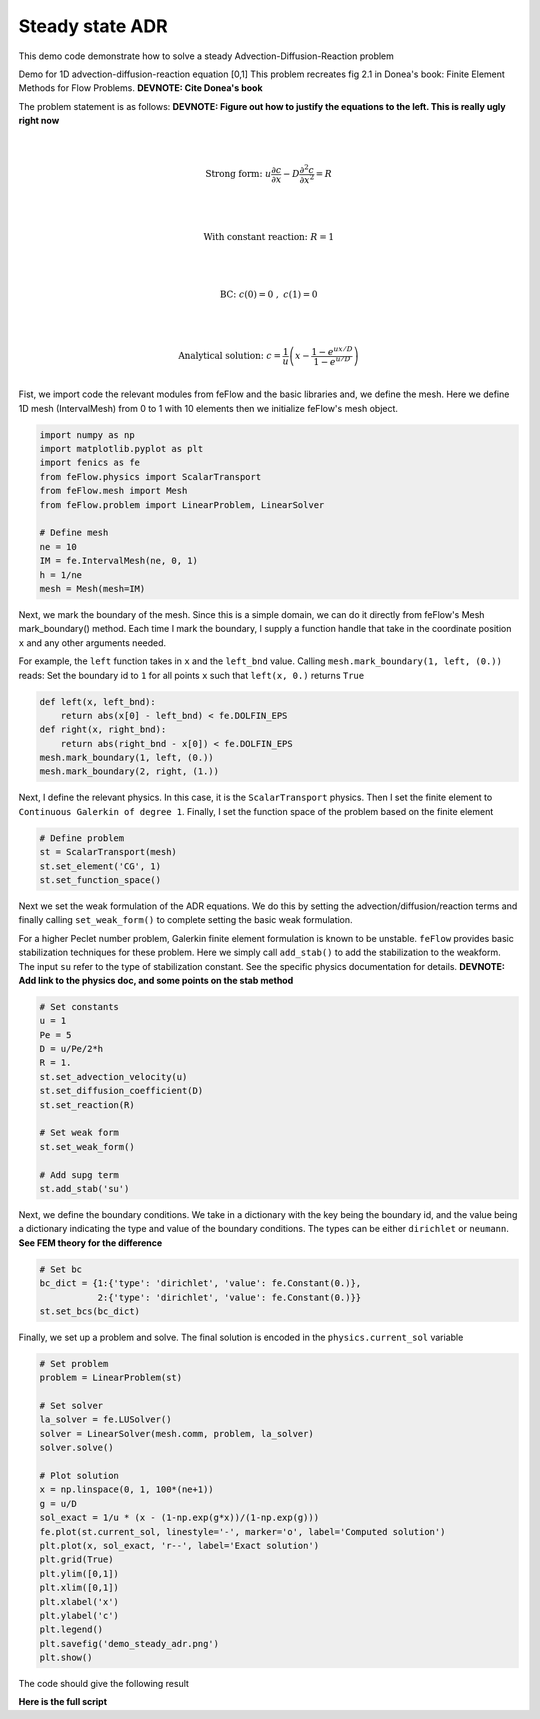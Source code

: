 Steady state ADR
===================================================

This demo code demonstrate how to solve a steady Advection-Diffusion-Reaction problem

Demo for 1D advection-diffusion-reaction equation [0,1]
This problem recreates fig 2.1 in Donea's book: Finite Element Methods for Flow Problems. **DEVNOTE: Cite Donea's book**

The problem statement is as follows: **DEVNOTE: Figure out how to justify the equations to the left. This is really ugly right now**

.. math::

    \\

    \text{Strong form:} \;\;
    u\frac{\partial c}{\partial x} - D\frac{\partial^2 c}{\partial x^2} = R \\

    \\

    \text{With constant reaction:} \;\;
    R=1 \\

    \\

    \text{BC:} \;\;
    c(0)=0 \;,\; c(1)=0 \\

    \\

    \text{Analytical solution:} \;\;
    c = \frac{1}{u} \left( x - \frac{1-e^{ux/D}}{1-e^{u/D}} \right) \\



Fist, we import code the relevant modules from feFlow and the basic libraries
and, we define the mesh. Here we define 1D mesh (IntervalMesh) from 0 to 1 with 10 elements
then we initialize feFlow's mesh object.

.. code-block:: python

    import numpy as np
    import matplotlib.pyplot as plt
    import fenics as fe
    from feFlow.physics import ScalarTransport
    from feFlow.mesh import Mesh
    from feFlow.problem import LinearProblem, LinearSolver

    # Define mesh
    ne = 10
    IM = fe.IntervalMesh(ne, 0, 1)
    h = 1/ne
    mesh = Mesh(mesh=IM)


Next, we mark the boundary of the mesh. Since this is a simple domain, we can do it directly
from feFlow's Mesh mark_boundary() method. Each time I mark the boundary, I supply a function handle
that take in the coordinate position ``x`` and any other arguments needed.

For example, the ``left`` function takes in ``x`` and the ``left_bnd`` value.
Calling ``mesh.mark_boundary(1, left, (0.))`` reads:
Set the boundary id to ``1`` for all points ``x`` such that ``left(x, 0.)`` returns ``True``

.. code-block:: python

    def left(x, left_bnd):
        return abs(x[0] - left_bnd) < fe.DOLFIN_EPS
    def right(x, right_bnd):
        return abs(right_bnd - x[0]) < fe.DOLFIN_EPS
    mesh.mark_boundary(1, left, (0.))
    mesh.mark_boundary(2, right, (1.))

Next, I define the relevant physics. In this case, it is the ``ScalarTransport`` physics. Then I set the finite element
to ``Continuous Galerkin of degree 1``. Finally, I set the function space of the problem based on the finite element

.. code-block:: python

    # Define problem
    st = ScalarTransport(mesh)
    st.set_element('CG', 1)
    st.set_function_space()

Next we set the weak formulation of the ADR equations. We do this by setting the advection/diffusion/reaction terms
and finally calling ``set_weak_form()`` to complete setting the basic weak formulation.

For a higher Peclet number problem, Galerkin finite element formulation is known to be unstable. ``feFlow`` provides basic stabilization
techniques for these problem. Here we simply call ``add_stab()`` to add the stabilization to the weakform. The input ``su`` refer to the type
of stabilization constant. See the specific physics documentation for details. **DEVNOTE: Add link to the physics doc, and some points on the stab method**

.. code-block:: python

    # Set constants
    u = 1
    Pe = 5
    D = u/Pe/2*h
    R = 1.
    st.set_advection_velocity(u)
    st.set_diffusion_coefficient(D)
    st.set_reaction(R)

    # Set weak form
    st.set_weak_form()

    # Add supg term
    st.add_stab('su')


Next, we define the boundary conditions. We take in a dictionary with the key being the boundary id, and the value
being a dictionary indicating the type and value of the boundary conditions. The types can be either ``dirichlet`` or ``neumann``.
**See FEM theory for the difference**

.. code-block:: python

    # Set bc
    bc_dict = {1:{'type': 'dirichlet', 'value': fe.Constant(0.)},
               2:{'type': 'dirichlet', 'value': fe.Constant(0.)}}
    st.set_bcs(bc_dict)

Finally, we set up a problem and solve. The final solution is encoded in the ``physics.current_sol`` variable

.. code-block:: python

    # Set problem
    problem = LinearProblem(st)

    # Set solver
    la_solver = fe.LUSolver()
    solver = LinearSolver(mesh.comm, problem, la_solver)
    solver.solve()

    # Plot solution
    x = np.linspace(0, 1, 100*(ne+1))
    g = u/D
    sol_exact = 1/u * (x - (1-np.exp(g*x))/(1-np.exp(g)))
    fe.plot(st.current_sol, linestyle='-', marker='o', label='Computed solution')
    plt.plot(x, sol_exact, 'r--', label='Exact solution')
    plt.grid(True)
    plt.ylim([0,1])
    plt.xlim([0,1])
    plt.xlabel('x')
    plt.ylabel('c')
    plt.legend()
    plt.savefig('demo_steady_adr.png')
    plt.show()

The code should give the following result

.. image:: ../../demo/steady_adr/demo_steady_adr.png 

**Here is the full script**

.. code-block:: python
    :linenos:

    import numpy as np
    import matplotlib.pyplot as plt
    import fenics as fe
    from feFlow.physics import ScalarTransport
    from feFlow.mesh import Mesh
    from feFlow.problem import LinearProblem, LinearSolver

    # Define mesh
    ne = 10
    IM = fe.IntervalMesh(ne, 0, 1)
    h = 1/ne
    mesh = Mesh(mesh=IM)

    # Mark mesh
    def left(x, left_bnd):
        return abs(x[0] - left_bnd) < fe.DOLFIN_EPS
    def right(x, right_bnd):
        return abs(right_bnd - x[0]) < fe.DOLFIN_EPS
    mesh.mark_boundary(1, left, (0.))
    mesh.mark_boundary(2, right, (1.))

    # Define problem
    st = ScalarTransport(mesh)
    st.set_element('CG', 1)
    st.set_function_space()

    # Set constants
    u = 1
    Pe = 5
    D = u/Pe/2*h
    R = 1.
    st.set_advection_velocity(u)
    st.set_diffusion_coefficient(D)
    st.set_reaction(R)

    # Set weak form
    st.set_weak_form()

    # Add supg term
    st.add_stab('su')

    # Set bc
    bc_dict = {1:{'type': 'dirichlet', 'value': fe.Constant(0.)},
               2:{'type': 'dirichlet', 'value': fe.Constant(0.)}}
    st.set_bcs(bc_dict)

    # Set problem
    problem = LinearProblem(st)

    # Set solver
    la_solver = fe.LUSolver()
    solver = LinearSolver(mesh.comm, problem, la_solver)
    solver.solve()

    # Plot solution
    x = np.linspace(0, 1, 100*(ne+1))
    g = u/D
    sol_exact = 1/u * (x - (1-np.exp(g*x))/(1-np.exp(g)))
    fe.plot(st.current_sol, linestyle='-', marker='o', label='Computed solution')
    plt.plot(x, sol_exact, 'r--', label='Exact solution')
    plt.grid(True)
    plt.ylim([0,1])
    plt.xlim([0,1])
    plt.xlabel('x')
    plt.ylabel('c')
    plt.legend()
    plt.savefig('demo_steady_adr.png')
    plt.show()
